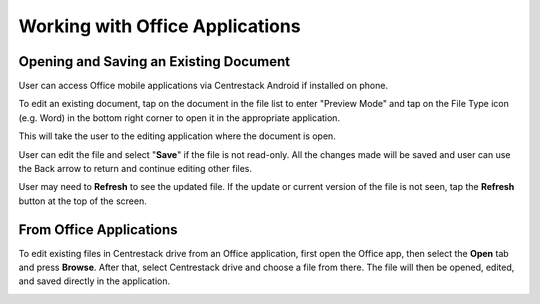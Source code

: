 Working with Office Applications
==================================


Opening and Saving an Existing Document
-------------------------------------------

User can access Office mobile applications via Centrestack Android if installed on phone.

To edit an existing document, tap on the document in the file list to enter "Preview Mode" and tap on the File Type icon (e.g. Word)
in the bottom right corner to open it in the appropriate application.

.. image:: _static/2023NewImage85.png

This will take the user to the editing application where the document is open.

.. image:: _static/2023NewImage86.png

User can edit the file and select "**Save**" if the file is not read-only. All the changes made will be saved and user can use the Back arrow to return and continue editing other files.

.. image:: _static/2023NewImage87.png

.. image:: _static/2023NewImage88.png

User may need to **Refresh** to see the updated file. If the update or current version of the file is not seen, tap the **Refresh** button at the top of the screen.

.. image:: _static/2023NewImage89.png


From Office Applications
------------------------------

To edit existing files in Centrestack drive from an Office application, first open the Office app, then select the **Open** tab and press **Browse**.
After that, select Centrestack drive and choose a file from there. The file will then be opened, edited, and saved directly in the application.

.. image:: _static/2023NewImage90.png

.. image:: _static/2023NewImage91.png



